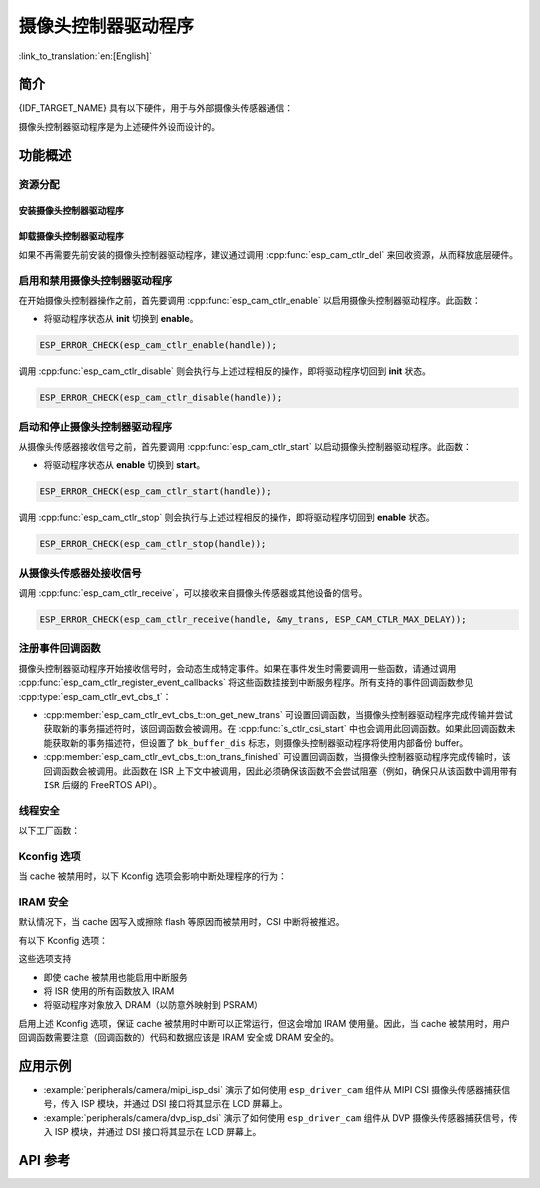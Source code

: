 摄像头控制器驱动程序
====================

:link_to_translation:`en:[English]`

简介
----

{IDF_TARGET_NAME} 具有以下硬件，用于与外部摄像头传感器通信：

.. list::

    : SOC_MIPI_CSI_SUPPORTED : - MIPI 摄像头串行接口 (CSI)
    : SOC_ISP_DVP_SUPPORTED : - ISP 数字视频端口 (ISP DVP)

摄像头控制器驱动程序是为上述硬件外设而设计的。


功能概述
------------

.. list::

    - :ref:`cam-resource-allocation` - 涵盖如何通过恰当的配置来分配摄像头控制器实例，以及如何回收资源。
    - :ref:`cam-enable-disable` - 涵盖如何启用和禁用摄像头控制器。
    - :ref:`cam-start-stop` - 涵盖如何启动和停止摄像头控制器。
    - :ref:`cam-receive` - 涵盖如何从传感器或其他设备接收摄像头信号。
    - :ref:`cam-callback` - 涵盖如何将用户特定代码挂接到摄像头控制器驱动程序事件回调函数。
    - :ref:`cam-thread-safety` - 列出了驱动程序中线程安全的 API。
    - :ref:`cam-kconfig-options` - 列出了支持的 Kconfig 选项，这些选项可以对驱动程序产生不同的影响。
    - :ref:`cam-iram-safe` - 描述了当 cache 被禁用时，如何使 CSI 中断和控制功能更好地工作。

.. _cam-resource-allocation:

资源分配
^^^^^^^^

安装摄像头控制器驱动程序
~~~~~~~~~~~~~~~~~~~~~~~~

.. only:: SOC_MIPI_CSI_SUPPORTED

    摄像头控制器驱动程序可以通过 CSI 外设实现，需要应用 :cpp:type:`esp_cam_ctlr_csi_config_t` 指定的配置。

    如果指定了 :cpp:type:`esp_cam_ctlr_csi_config_t` 中的配置，就可以调用 :cpp:func:`esp_cam_new_csi_ctlr` 来分配和初始化 CSI 摄像头控制器句柄。如果函数运行正确，将返回一个 CSI 摄像头控制器句柄。请参考以下代码。

    .. code:: c

        esp_cam_ctlr_csi_config_t csi_config = {
            .ctlr_id = 0,
            .h_res = MIPI_CSI_DISP_HSIZE,
            .v_res = MIPI_CSI_DISP_VSIZE_640P,
            .lane_bit_rate_mbps = MIPI_CSI_LANE_BITRATE_MBPS,
            .input_data_color_type = CAM_CTLR_COLOR_RAW8,
            .output_data_color_type = CAM_CTLR_COLOR_RGB565,
            .data_lane_num = 2,
            .byte_swap_en = false,
            .queue_items = 1,
        };
        esp_cam_ctlr_handle_t handle = NULL;
        ESP_ERROR_CHECK(esp_cam_new_csi_ctlr(&csi_config, &handle));

.. only:: SOC_ISP_DVP_SUPPORTED

    摄像头控制器驱动程序可以通过 ISP 外设实现，需要应用 :cpp:type:`esp_cam_ctlr_isp_dvp_cfg_t` 指定的配置。

    如果指定了 :cpp:type:`esp_cam_ctlr_isp_dvp_cfg_t` 中的配置，就可以调用 :cpp:func:`esp_cam_new_isp_dvp_ctlr` 来分配和初始化 ISP DVP 摄像头控制器句柄。如果函数运行正确，将返回一个 ISP DVP 摄像头控制器句柄。请参考以下代码。

    在调用 :cpp:func:`esp_cam_new_isp_dvp_ctlr` 之前，还应调用 :cpp:func:`esp_isp_new_processor` 来创建 ISP 句柄。

    .. code:: c

        isp_proc_handle_t isp_proc = NULL;
        esp_isp_processor_cfg_t isp_config = {
            .clk_hz = 120 * 1000 * 1000,
            .input_data_source = ISP_INPUT_DATA_SOURCE_DVP,
            .input_data_color_type = ISP_COLOR_RAW8,
            .output_data_color_type = ISP_COLOR_RGB565,
            .has_line_start_packet = false,
            .has_line_end_packet = false,
            .h_res = MIPI_CSI_DISP_HSIZE,
            .v_res = MIPI_CSI_DISP_VSIZE,
        };
        ESP_ERROR_CHECK(esp_isp_new_processor(&isp_config, &isp_proc));

        esp_cam_ctlr_isp_dvp_cfg_t dvp_ctlr_config = {
            .data_width = 8,
            .data_io = {53, 54, 52, 0, 1, 45, 46, 47, -1, -1, -1, -1, -1, -1, -1, -1},
            .pclk_io = 21,
            .hsync_io = 5,
            .vsync_io = 23,
            .de_io = 22,
            .io_flags.vsync_invert = 1,
            .queue_items = 10,
        };
        ESP_ERROR_CHECK(esp_cam_new_isp_dvp_ctlr(isp_proc, &dvp_ctlr_config, &cam_handle));

卸载摄像头控制器驱动程序
~~~~~~~~~~~~~~~~~~~~~~~~

如果不再需要先前安装的摄像头控制器驱动程序，建议通过调用 :cpp:func:`esp_cam_ctlr_del` 来回收资源，从而释放底层硬件。

.. _cam-enable-disable:

启用和禁用摄像头控制器驱动程序
^^^^^^^^^^^^^^^^^^^^^^^^^^^^^^

在开始摄像头控制器操作之前，首先要调用 :cpp:func:`esp_cam_ctlr_enable` 以启用摄像头控制器驱动程序。此函数：

* 将驱动程序状态从 **init** 切换到 **enable**。

.. code:: c

    ESP_ERROR_CHECK(esp_cam_ctlr_enable(handle));

调用 :cpp:func:`esp_cam_ctlr_disable` 则会执行与上述过程相反的操作，即将驱动程序切回到 **init** 状态。

.. code:: c

    ESP_ERROR_CHECK(esp_cam_ctlr_disable(handle));

.. _cam-start-stop:

启动和停止摄像头控制器驱动程序
^^^^^^^^^^^^^^^^^^^^^^^^^^^^^^

从摄像头传感器接收信号之前，首先要调用 :cpp:func:`esp_cam_ctlr_start` 以启动摄像头控制器驱动程序。此函数：

* 将驱动程序状态从 **enable** 切换到 **start**。

.. code:: c

    ESP_ERROR_CHECK(esp_cam_ctlr_start(handle));

调用 :cpp:func:`esp_cam_ctlr_stop` 则会执行与上述过程相反的操作，即将驱动程序切回到 **enable** 状态。

.. code:: c

    ESP_ERROR_CHECK(esp_cam_ctlr_stop(handle));

.. _cam-receive:

从摄像头传感器处接收信号
^^^^^^^^^^^^^^^^^^^^^^^^

调用 :cpp:func:`esp_cam_ctlr_receive`，可以接收来自摄像头传感器或其他设备的信号。

.. code:: c

    ESP_ERROR_CHECK(esp_cam_ctlr_receive(handle, &my_trans, ESP_CAM_CTLR_MAX_DELAY));

.. _cam-callback:

注册事件回调函数
^^^^^^^^^^^^^^^^

摄像头控制器驱动程序开始接收信号时，会动态生成特定事件。如果在事件发生时需要调用一些函数，请通过调用 :cpp:func:`esp_cam_ctlr_register_event_callbacks` 将这些函数挂接到中断服务程序。所有支持的事件回调函数参见 :cpp:type:`esp_cam_ctlr_evt_cbs_t`：

- :cpp:member:`esp_cam_ctlr_evt_cbs_t::on_get_new_trans` 可设置回调函数，当摄像头控制器驱动程序完成传输并尝试获取新的事务描述符时，该回调函数会被调用。在 :cpp:func:`s_ctlr_csi_start` 中也会调用此回调函数。如果此回调函数未能获取新的事务描述符，但设置了 ``bk_buffer_dis`` 标志，则摄像头控制器驱动程序将使用内部备份 buffer。

- :cpp:member:`esp_cam_ctlr_evt_cbs_t::on_trans_finished` 可设置回调函数，当摄像头控制器驱动程序完成传输时，该回调函数会被调用。此函数在 ISR 上下文中被调用，因此必须确保该函数不会尝试阻塞（例如，确保只从该函数中调用带有 ``ISR`` 后缀的 FreeRTOS API）。

.. _cam-thread-safety:

线程安全
^^^^^^^^

以下工厂函数：

.. list::

    :SOC_MIPI_CSI_SUPPORTED: - :cpp:func:`esp_cam_new_csi_ctlr`
    :SOC_ISP_DVP_SUPPORTED: - :cpp:func:`esp_cam_new_isp_dvp_ctlr`
    - :cpp:func:`esp_cam_ctlr_del`

    由驱动程序保证线程安全。使用时，可以直接从不同的 RTOS 任务中调用此类函数，无需额外锁保护。

.. _cam-kconfig-options:

Kconfig 选项
^^^^^^^^^^^^

当 cache 被禁用时，以下 Kconfig 选项会影响中断处理程序的行为：

.. list::

    :SOC_MIPI_CSI_SUPPORTED: - :ref:`CONFIG_CAM_CTLR_MIPI_CSI_ISR_IRAM_SAFE`，详情请参阅 :ref:`cam-thread-safety`。
    :SOC_ISP_DVP_SUPPORTED: - :ref:`CONFIG_CAM_CTLR_ISP_DVP_ISR_IRAM_SAFE`，详情请参阅 :ref:`cam-thread-safety`。

.. _cam-iram-safe:

IRAM 安全
^^^^^^^^^

默认情况下，当 cache 因写入或擦除 flash 等原因而被禁用时，CSI 中断将被推迟。

有以下 Kconfig 选项：

.. list::

    :SOC_MIPI_CSI_SUPPORTED: - :ref:`CONFIG_CAM_CTLR_MIPI_CSI_ISR_IRAM_SAFE`
    :SOC_ISP_DVP_SUPPORTED: - :ref:`CONFIG_CAM_CTLR_ISP_DVP_ISR_IRAM_SAFE`

这些选项支持

- 即使 cache 被禁用也能启用中断服务
- 将 ISR 使用的所有函数放入 IRAM
- 将驱动程序对象放入 DRAM（以防意外映射到 PSRAM）

启用上述 Kconfig 选项，保证 cache 被禁用时中断可以正常运行，但这会增加 IRAM 使用量。因此，当 cache 被禁用时，用户回调函数需要注意（回调函数的）代码和数据应该是 IRAM 安全或 DRAM 安全的。

应用示例
--------

* :example:`peripherals/camera/mipi_isp_dsi` 演示了如何使用 ``esp_driver_cam`` 组件从 MIPI CSI 摄像头传感器捕获信号，传入 ISP 模块，并通过 DSI 接口将其显示在 LCD 屏幕上。
* :example:`peripherals/camera/dvp_isp_dsi` 演示了如何使用 ``esp_driver_cam`` 组件从 DVP 摄像头传感器捕获信号，传入 ISP 模块，并通过 DSI 接口将其显示在 LCD 屏幕上。

API 参考
--------

.. include-build-file:: inc/esp_cam_ctlr.inc
.. include-build-file:: inc/esp_cam_ctlr_types.inc
.. include-build-file:: inc/esp_cam_ctlr_csi.inc
.. include-build-file:: inc/esp_cam_ctlr_isp_dvp.inc
.. include-build-file:: inc/isp_core.inc
